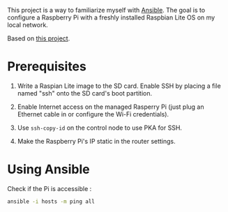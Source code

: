 This project is a way to familiarize myself with [[https://www.ansible.com/][Ansible]]. The goal is
to configure a Raspberry Pi with a freshly installed Raspbian Lite OS
on my local network.

Based on [[https://github.com/giuaig/ansible-raspi-config][this project]].

* Prerequisites

1. Write a Raspian Lite image to the SD card. Enable SSH by placing a
   file named "ssh" onto the SD card's boot partition.

2. Enable Internet access on the managed Rasperry Pi (just plug an
   Ethernet cable in or configure the Wi-Fi credentials).

3. Use ~ssh-copy-id~ on the control node to use PKA for SSH.

4. Make the Raspberry Pi's IP static in the router settings.

* Using Ansible

Check if the Pi is accessible :

#+begin_src sh :results verbatim
  ansible -i hosts -m ping all
#+end_src

#+RESULTS:
: pi01 | SUCCESS => {
:     "ansible_facts": {
:         "discovered_interpreter_python": "/usr/bin/python"
:     },
:     "changed": false,
:     "ping": "pong"
: }
